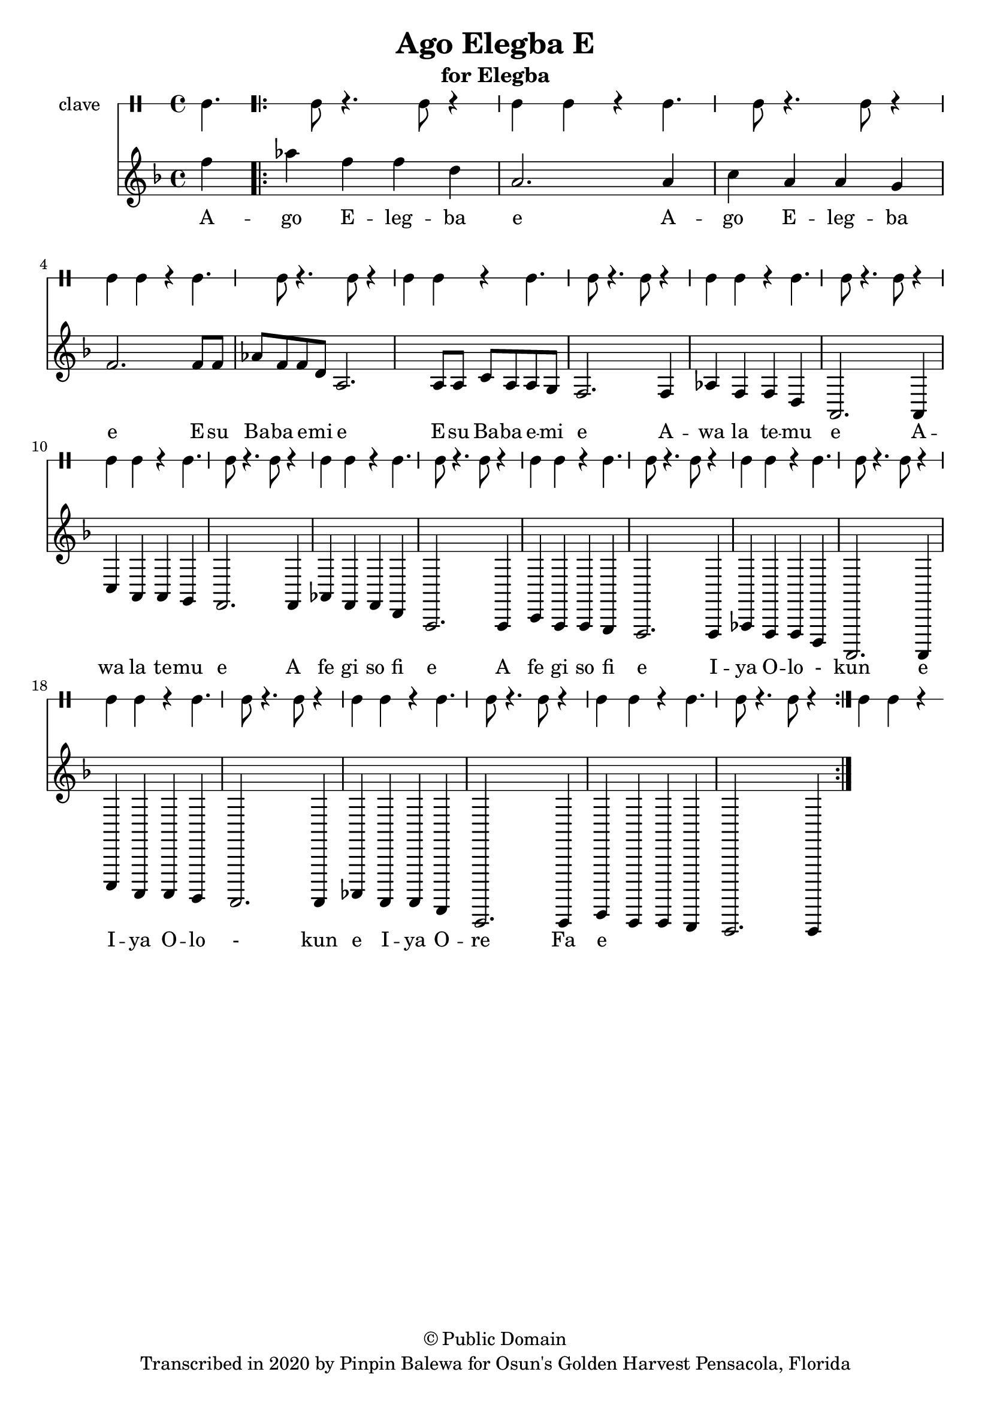 \version "2.18.2"

\header {
	title = "Ago Elegba E"
	subtitle = "for Elegba"
	copyright = "© Public Domain"
	tagline = "Transcribed in 2020 by Pinpin Balewa for Osun's Golden Harvest Pensacola, Florida"
}

melody = \relative c'' {
  \clef treble
  \key f \major
  \time 4/4
  \set Score.voltaSpannerDuration = #(ly:make-moment 4/4)
	\new Voice = "words" {
		\partial 4 f4 % A -
			\repeat volta 2 {
			 	aes f f d | a2. a4 | c a a g | % go Elegba e Ago Elegba 
				f2. f8 f | aes f f d | a2. a8 a | c a a g | % e Esu Baba emi e Esu Baba emi 
				f2. f4 | aes f f d | a2. a4 | c a a g | % E Awa la temu e Awa la temu 
				f2. f4 | aes f f d | a2. a4 | c a a g | % E A fe gi so fi e A fe gi so fi 
				f2. f4 | aes f f d | a2. a4 | c a a g | % E Iya Olokun e Iya Olokun
				f2. f4 | aes f f d | a2. a4 | c a a g | % E Iya Ore Fa e Iya Ore Fa
				f2. f4 | %  e A - 
			}
		}
}

text =  \lyricmode {
	A -- go E -- leg -- ba e
	A -- go E -- leg -- ba e
	E -- su Ba -- ba e -- mi e
	E -- su Ba -- ba e -- mi e
	A -- wa la te -- mu e
	A -- wa la te -- mu e
	A fe gi so fi e
	A fe gi so fi e
	I -- ya O -- lo - kun e
	I -- ya O -- lo - kun e
	I -- ya O -- re Fa e
}

clavebeat = \drummode {
	cl4. cl8 r4. cl8 | r4 cl4 cl r | cl4. cl8 r4. cl8 | r4 cl4 cl r | 
	cl4. cl8 r4. cl8 | r4 cl4 cl r | cl4. cl8 r4. cl8 | r4 cl4 cl r | 
	cl4. cl8 r4. cl8 | r4 cl4 cl r | cl4. cl8 r4. cl8 | r4 cl4 cl r | 
	cl4. cl8 r4. cl8 | r4 cl4 cl r | cl4. cl8 r4. cl8 | r4 cl4 cl r | 
	cl4. cl8 r4. cl8 | r4 cl4 cl r | cl4. cl8 r4. cl8 | r4 cl4 cl r | 
	cl4. cl8 r4. cl8 | r4 cl4 cl r | cl4. cl8 r4. cl8 | r4 cl4 cl r | 
}

\score {
  <<
  	\new DrumStaff \with {
  		drumStyleTable = #timbales-style
  		\override StaffSymbol.line-count = #1
  	}
  		<<
  		\set Staff.instrumentName = #"clave"
		\clavebeat 
		>>
    \new Staff  {
    	\new Voice = "one" { \melody }
  	}
  	
    \new Lyrics \lyricsto "words" \text
  >>
}

\markup {
    \column {
        \line { \null }
    }
}